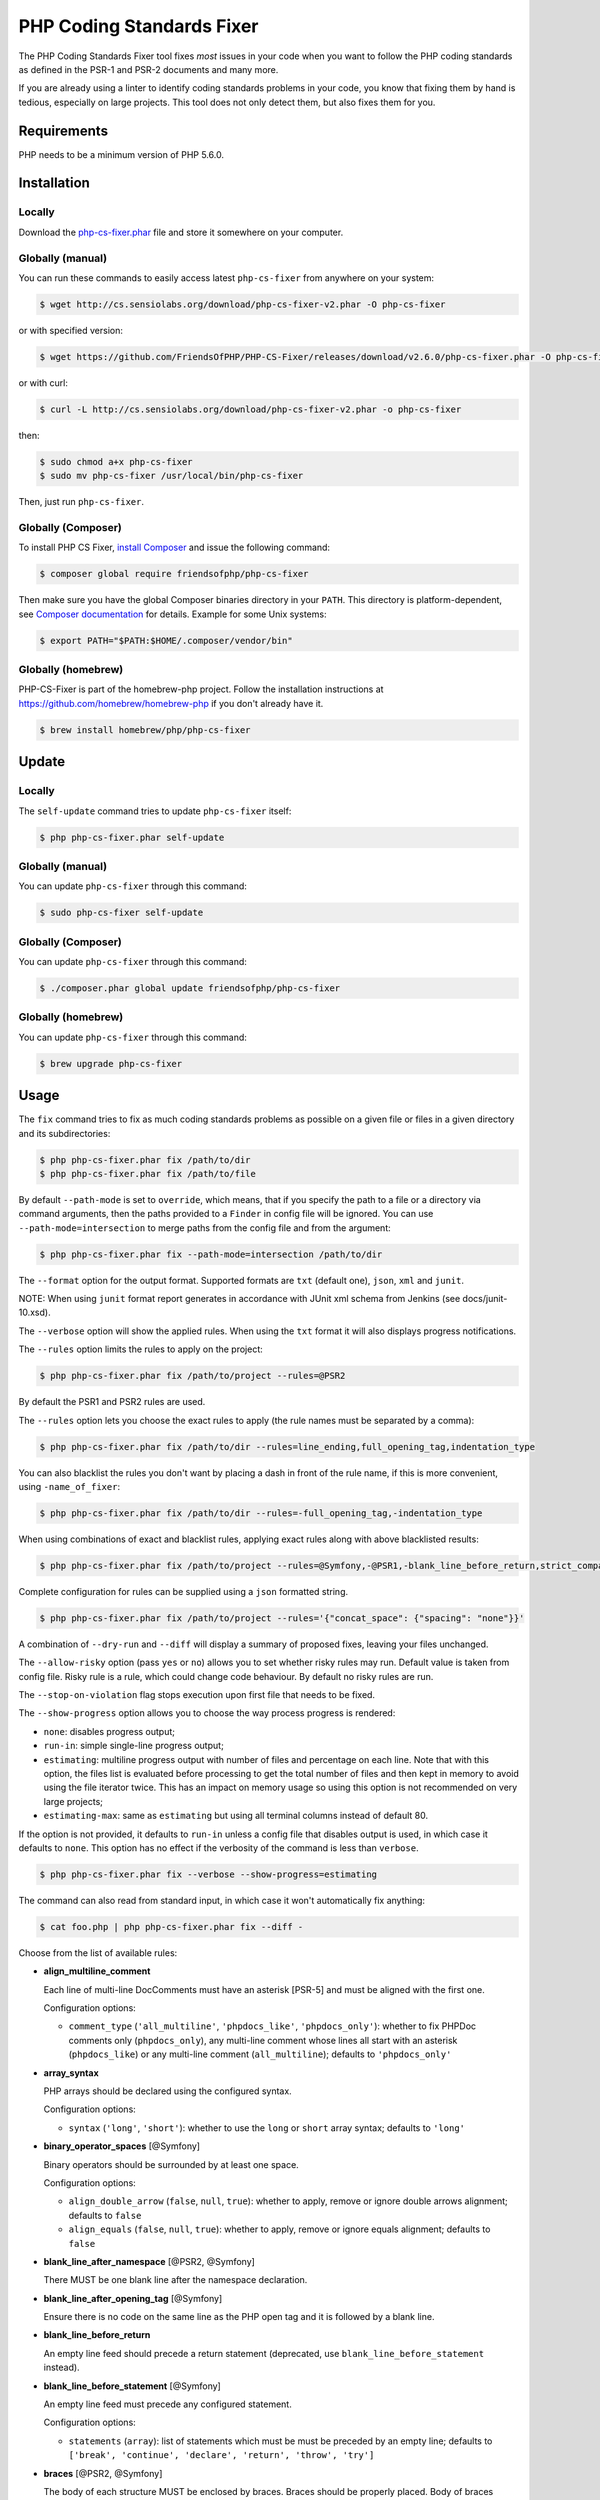 PHP Coding Standards Fixer
==========================

The PHP Coding Standards Fixer tool fixes *most* issues in your code when you
want to follow the PHP coding standards as defined in the PSR-1 and PSR-2
documents and many more.

If you are already using a linter to identify coding standards problems in your
code, you know that fixing them by hand is tedious, especially on large
projects. This tool does not only detect them, but also fixes them for you.

Requirements
------------

PHP needs to be a minimum version of PHP 5.6.0.

Installation
------------

Locally
~~~~~~~

Download the `php-cs-fixer.phar`_ file and store it somewhere on your computer.

Globally (manual)
~~~~~~~~~~~~~~~~~

You can run these commands to easily access latest ``php-cs-fixer`` from anywhere on
your system:

.. code-block:: bash

    $ wget http://cs.sensiolabs.org/download/php-cs-fixer-v2.phar -O php-cs-fixer

or with specified version:

.. code-block:: bash

    $ wget https://github.com/FriendsOfPHP/PHP-CS-Fixer/releases/download/v2.6.0/php-cs-fixer.phar -O php-cs-fixer

or with curl:

.. code-block:: bash

    $ curl -L http://cs.sensiolabs.org/download/php-cs-fixer-v2.phar -o php-cs-fixer

then:

.. code-block:: bash

    $ sudo chmod a+x php-cs-fixer
    $ sudo mv php-cs-fixer /usr/local/bin/php-cs-fixer

Then, just run ``php-cs-fixer``.

Globally (Composer)
~~~~~~~~~~~~~~~~~~~

To install PHP CS Fixer, `install Composer <https://getcomposer.org/download/>`_ and issue the following command:

.. code-block:: bash

    $ composer global require friendsofphp/php-cs-fixer

Then make sure you have the global Composer binaries directory in your ``PATH``. This directory is platform-dependent, see `Composer documentation <https://getcomposer.org/doc/03-cli.md#composer-home>`_ for details. Example for some Unix systems:

.. code-block:: bash

    $ export PATH="$PATH:$HOME/.composer/vendor/bin"

Globally (homebrew)
~~~~~~~~~~~~~~~~~~~

PHP-CS-Fixer is part of the homebrew-php project. Follow the installation
instructions at https://github.com/homebrew/homebrew-php if you don't
already have it.

.. code-block:: bash

    $ brew install homebrew/php/php-cs-fixer

Update
------

Locally
~~~~~~~

The ``self-update`` command tries to update ``php-cs-fixer`` itself:

.. code-block:: bash

    $ php php-cs-fixer.phar self-update

Globally (manual)
~~~~~~~~~~~~~~~~~

You can update ``php-cs-fixer`` through this command:

.. code-block:: bash

    $ sudo php-cs-fixer self-update

Globally (Composer)
~~~~~~~~~~~~~~~~~~~

You can update ``php-cs-fixer`` through this command:

.. code-block:: bash

    $ ./composer.phar global update friendsofphp/php-cs-fixer

Globally (homebrew)
~~~~~~~~~~~~~~~~~~~

You can update ``php-cs-fixer`` through this command:

.. code-block:: bash

    $ brew upgrade php-cs-fixer

Usage
-----

The ``fix`` command tries to fix as much coding standards
problems as possible on a given file or files in a given directory and its subdirectories:

.. code-block:: bash

    $ php php-cs-fixer.phar fix /path/to/dir
    $ php php-cs-fixer.phar fix /path/to/file

By default ``--path-mode`` is set to ``override``, which means, that if you specify the path to a file or a directory via
command arguments, then the paths provided to a ``Finder`` in config file will be ignored. You can use ``--path-mode=intersection``
to merge paths from the config file and from the argument:

.. code-block:: bash

    $ php php-cs-fixer.phar fix --path-mode=intersection /path/to/dir

The ``--format`` option for the output format. Supported formats are ``txt`` (default one), ``json``, ``xml`` and ``junit``.

NOTE: When using ``junit`` format report generates in accordance with JUnit xml schema from Jenkins (see docs/junit-10.xsd).

The ``--verbose`` option will show the applied rules. When using the ``txt`` format it will also displays progress notifications.

The ``--rules`` option limits the rules to apply on the
project:

.. code-block:: bash

    $ php php-cs-fixer.phar fix /path/to/project --rules=@PSR2

By default the PSR1 and PSR2 rules are used.

The ``--rules`` option lets you choose the exact rules to
apply (the rule names must be separated by a comma):

.. code-block:: bash

    $ php php-cs-fixer.phar fix /path/to/dir --rules=line_ending,full_opening_tag,indentation_type

You can also blacklist the rules you don't want by placing a dash in front of the rule name, if this is more convenient,
using ``-name_of_fixer``:

.. code-block:: bash

    $ php php-cs-fixer.phar fix /path/to/dir --rules=-full_opening_tag,-indentation_type

When using combinations of exact and blacklist rules, applying exact rules along with above blacklisted results:

.. code-block:: bash

    $ php php-cs-fixer.phar fix /path/to/project --rules=@Symfony,-@PSR1,-blank_line_before_return,strict_comparison

Complete configuration for rules can be supplied using a ``json`` formatted string.

.. code-block:: bash

    $ php php-cs-fixer.phar fix /path/to/project --rules='{"concat_space": {"spacing": "none"}}'

A combination of ``--dry-run`` and ``--diff`` will
display a summary of proposed fixes, leaving your files unchanged.

The ``--allow-risky`` option (pass ``yes`` or ``no``) allows you to set whether risky rules may run. Default value is taken from config file.
Risky rule is a rule, which could change code behaviour. By default no risky rules are run.

The ``--stop-on-violation`` flag stops execution upon first file that needs to be fixed.

The ``--show-progress`` option allows you to choose the way process progress is rendered:

* ``none``: disables progress output;
* ``run-in``: simple single-line progress output;
* ``estimating``: multiline progress output with number of files and percentage on each line. Note that with this option, the files list is evaluated before processing to get the total number of files and then kept in memory to avoid using the file iterator twice. This has an impact on memory usage so using this option is not recommended on very large projects;
* ``estimating-max``: same as ``estimating`` but using all terminal columns instead of default 80.

If the option is not provided, it defaults to ``run-in`` unless a config file that disables output is used, in which case it defaults to ``none``. This option has no effect if the verbosity of the command is less than ``verbose``.

.. code-block:: bash

    $ php php-cs-fixer.phar fix --verbose --show-progress=estimating

The command can also read from standard input, in which case it won't
automatically fix anything:

.. code-block:: bash

    $ cat foo.php | php php-cs-fixer.phar fix --diff -

Choose from the list of available rules:

* **align_multiline_comment**

  Each line of multi-line DocComments must have an asterisk [PSR-5] and
  must be aligned with the first one.

  Configuration options:

  - ``comment_type`` (``'all_multiline'``, ``'phpdocs_like'``, ``'phpdocs_only'``): whether
    to fix PHPDoc comments only (``phpdocs_only``), any multi-line comment
    whose lines all start with an asterisk (``phpdocs_like``) or any
    multi-line comment (``all_multiline``); defaults to ``'phpdocs_only'``

* **array_syntax**

  PHP arrays should be declared using the configured syntax.

  Configuration options:

  - ``syntax`` (``'long'``, ``'short'``): whether to use the ``long`` or ``short`` array
    syntax; defaults to ``'long'``

* **binary_operator_spaces** [@Symfony]

  Binary operators should be surrounded by at least one space.

  Configuration options:

  - ``align_double_arrow`` (``false``, ``null``, ``true``): whether to apply, remove or
    ignore double arrows alignment; defaults to ``false``
  - ``align_equals`` (``false``, ``null``, ``true``): whether to apply, remove or ignore
    equals alignment; defaults to ``false``

* **blank_line_after_namespace** [@PSR2, @Symfony]

  There MUST be one blank line after the namespace declaration.

* **blank_line_after_opening_tag** [@Symfony]

  Ensure there is no code on the same line as the PHP open tag and it is
  followed by a blank line.

* **blank_line_before_return**

  An empty line feed should precede a return statement (deprecated, use
  ``blank_line_before_statement`` instead).

* **blank_line_before_statement** [@Symfony]

  An empty line feed must precede any configured statement.

  Configuration options:

  - ``statements`` (``array``): list of statements which must be must be preceded by
    an empty line; defaults to ``['break', 'continue', 'declare', 'return',
    'throw', 'try']``

* **braces** [@PSR2, @Symfony]

  The body of each structure MUST be enclosed by braces. Braces should be
  properly placed. Body of braces should be properly indented.

  Configuration options:

  - ``allow_single_line_closure`` (``bool``): whether single line lambda notation
    should be allowed; defaults to ``false``
  - ``position_after_anonymous_constructs`` (``'next'``, ``'same'``): whether the
    opening brace should be placed on "next" or "same" line after anonymous
    constructs (anonymous classes and lambda functions); defaults to ``'same'``
  - ``position_after_control_structures`` (``'next'``, ``'same'``): whether the opening
    brace should be placed on "next" or "same" line after control
    structures; defaults to ``'same'``
  - ``position_after_functions_and_oop_constructs`` (``'next'``, ``'same'``): whether
    the opening brace should be placed on "next" or "same" line after
    classy constructs (non-anonymous classes, interfaces, traits, methods
    and non-lambda functions); defaults to ``'next'``

* **cast_spaces** [@Symfony]

  A single space or none should be between cast and variable.

  Configuration options:

  - ``space`` (``'none'``, ``'single'``): spacing to apply between cast and variable;
    defaults to ``'single'``

* **class_definition** [@PSR2, @Symfony]

  Whitespace around the keywords of a class, trait or interfaces
  definition should be one space.

  Configuration options:

  - ``multiLineExtendsEachSingleLine`` (``bool``): whether definitions should be
    multiline; defaults to ``false``
  - ``singleItemSingleLine`` (``bool``): whether definitions should be single line
    when including a single item; defaults to ``false``
  - ``singleLine`` (``bool``): whether definitions should be single line; defaults
    to ``false``

* **class_keyword_remove**

  Converts ``::class`` keywords to FQCN strings.

* **combine_consecutive_issets**

  Using ``isset(X) &&`` multiple times should be done in one call.

* **combine_consecutive_unsets**

  Calling ``unset`` on multiple items should be done in one call.

* **concat_space** [@Symfony]

  Concatenation should be spaced according configuration.

  Configuration options:

  - ``spacing`` (``'none'``, ``'one'``): spacing to apply around concatenation operator;
    defaults to ``'none'``

* **declare_equal_normalize** [@Symfony]

  Equal sign in declare statement should be surrounded by spaces or not
  following configuration.

  Configuration options:

  - ``space`` (``'none'``, ``'single'``): spacing to apply around the equal sign;
    defaults to ``'none'``

* **declare_strict_types** [@PHP70Migration:risky, @PHP71Migration:risky]

  Force strict types declaration in all files. Requires PHP >= 7.0.

  *Risky rule: forcing strict types will stop non strict code from working.*

* **dir_constant** [@Symfony:risky]

  Replaces ``dirname(__FILE__)`` expression with equivalent ``__DIR__``
  constant.

  *Risky rule: risky when the function ``dirname()`` is overridden.*

* **doctrine_annotation_array_assignment** [@DoctrineAnnotation]

  Doctrine annotations must use configured operator for assignment in
  arrays.

  Configuration options:

  - ``ignored_tags`` (``array``): list of tags that must not be treated as Doctrine
    Annotations; defaults to ``['abstract', 'access', 'code', 'deprec',
    'encode', 'exception', 'final', 'ingroup', 'inheritdoc', 'inheritDoc',
    'magic', 'name', 'toc', 'tutorial', 'private', 'static', 'staticvar',
    'staticVar', 'throw', 'api', 'author', 'category', 'copyright',
    'deprecated', 'example', 'filesource', 'global', 'ignore', 'internal',
    'license', 'link', 'method', 'package', 'param', 'property',
    'property-read', 'property-write', 'return', 'see', 'since', 'source',
    'subpackage', 'throws', 'todo', 'TODO', 'usedBy', 'uses', 'var',
    'version', 'after', 'afterClass', 'backupGlobals',
    'backupStaticAttributes', 'before', 'beforeClass',
    'codeCoverageIgnore', 'codeCoverageIgnoreStart',
    'codeCoverageIgnoreEnd', 'covers', 'coversDefaultClass',
    'coversNothing', 'dataProvider', 'depends', 'expectedException',
    'expectedExceptionCode', 'expectedExceptionMessage',
    'expectedExceptionMessageRegExp', 'group', 'large', 'medium',
    'preserveGlobalState', 'requires', 'runTestsInSeparateProcesses',
    'runInSeparateProcess', 'small', 'test', 'testdox', 'ticket', 'uses',
    'SuppressWarnings', 'noinspection', 'package_version', 'enduml',
    'startuml', 'fix', 'FIXME', 'fixme', 'override']``
  - ``operator`` (``':'``, ``'='``): the operator to use; defaults to ``'='``

* **doctrine_annotation_braces** [@DoctrineAnnotation]

  Doctrine annotations without arguments must use the configured syntax.

  Configuration options:

  - ``ignored_tags`` (``array``): list of tags that must not be treated as Doctrine
    Annotations; defaults to ``['abstract', 'access', 'code', 'deprec',
    'encode', 'exception', 'final', 'ingroup', 'inheritdoc', 'inheritDoc',
    'magic', 'name', 'toc', 'tutorial', 'private', 'static', 'staticvar',
    'staticVar', 'throw', 'api', 'author', 'category', 'copyright',
    'deprecated', 'example', 'filesource', 'global', 'ignore', 'internal',
    'license', 'link', 'method', 'package', 'param', 'property',
    'property-read', 'property-write', 'return', 'see', 'since', 'source',
    'subpackage', 'throws', 'todo', 'TODO', 'usedBy', 'uses', 'var',
    'version', 'after', 'afterClass', 'backupGlobals',
    'backupStaticAttributes', 'before', 'beforeClass',
    'codeCoverageIgnore', 'codeCoverageIgnoreStart',
    'codeCoverageIgnoreEnd', 'covers', 'coversDefaultClass',
    'coversNothing', 'dataProvider', 'depends', 'expectedException',
    'expectedExceptionCode', 'expectedExceptionMessage',
    'expectedExceptionMessageRegExp', 'group', 'large', 'medium',
    'preserveGlobalState', 'requires', 'runTestsInSeparateProcesses',
    'runInSeparateProcess', 'small', 'test', 'testdox', 'ticket', 'uses',
    'SuppressWarnings', 'noinspection', 'package_version', 'enduml',
    'startuml', 'fix', 'FIXME', 'fixme', 'override']``
  - ``syntax`` (``'with_braces'``, ``'without_braces'``): whether to add or remove
    braces; defaults to ``'without_braces'``

* **doctrine_annotation_indentation** [@DoctrineAnnotation]

  Doctrine annotations must be indented with four spaces.

  Configuration options:

  - ``ignored_tags`` (``array``): list of tags that must not be treated as Doctrine
    Annotations; defaults to ``['abstract', 'access', 'code', 'deprec',
    'encode', 'exception', 'final', 'ingroup', 'inheritdoc', 'inheritDoc',
    'magic', 'name', 'toc', 'tutorial', 'private', 'static', 'staticvar',
    'staticVar', 'throw', 'api', 'author', 'category', 'copyright',
    'deprecated', 'example', 'filesource', 'global', 'ignore', 'internal',
    'license', 'link', 'method', 'package', 'param', 'property',
    'property-read', 'property-write', 'return', 'see', 'since', 'source',
    'subpackage', 'throws', 'todo', 'TODO', 'usedBy', 'uses', 'var',
    'version', 'after', 'afterClass', 'backupGlobals',
    'backupStaticAttributes', 'before', 'beforeClass',
    'codeCoverageIgnore', 'codeCoverageIgnoreStart',
    'codeCoverageIgnoreEnd', 'covers', 'coversDefaultClass',
    'coversNothing', 'dataProvider', 'depends', 'expectedException',
    'expectedExceptionCode', 'expectedExceptionMessage',
    'expectedExceptionMessageRegExp', 'group', 'large', 'medium',
    'preserveGlobalState', 'requires', 'runTestsInSeparateProcesses',
    'runInSeparateProcess', 'small', 'test', 'testdox', 'ticket', 'uses',
    'SuppressWarnings', 'noinspection', 'package_version', 'enduml',
    'startuml', 'fix', 'FIXME', 'fixme', 'override']``
  - ``indent_mixed_lines`` (``bool``): whether to indent lines that have content
    before closing parenthesis; defaults to ``false``

* **doctrine_annotation_spaces** [@DoctrineAnnotation]

  Fixes spaces in Doctrine annotations.

  Configuration options:

  - ``after_argument_assignments`` (``null``, ``bool``): whether to add, remove or
    ignore spaces after argument assignment operator; defaults to ``false``
  - ``after_array_assignments_colon`` (``null``, ``bool``): whether to add, remove or
    ignore spaces after array assignment ``:`` operator; defaults to ``true``
  - ``after_array_assignments_equals`` (``null``, ``bool``): whether to add, remove or
    ignore spaces after array assignment ``=`` operator; defaults to ``true``
  - ``around_argument_assignments`` (``bool``): whether to fix spaces around
    argument assignment operator (deprecated, use
    ``before_argument_assignments`` and ``after_argument_assignments`` options
    instead); defaults to ``true``
  - ``around_array_assignments`` (``bool``): whether to fix spaces around array
    assignment operators (deprecated, use ``before_array_assignments_*`` and
    ``after_array_assignments_*`` options instead); defaults to ``true``
  - ``around_commas`` (``bool``): whether to fix spaces around commas; defaults to
    ``true``
  - ``around_parentheses`` (``bool``): whether to fix spaces around parentheses;
    defaults to ``true``
  - ``before_argument_assignments`` (``null``, ``bool``): whether to add, remove or
    ignore spaces before argument assignment operator; defaults to ``false``
  - ``before_array_assignments_colon`` (``null``, ``bool``): whether to add, remove or
    ignore spaces before array ``:`` assignment operator; defaults to ``true``
  - ``before_array_assignments_equals`` (``null``, ``bool``): whether to add, remove or
    ignore spaces before array ``=`` assignment operator; defaults to ``true``
  - ``ignored_tags`` (``array``): list of tags that must not be treated as Doctrine
    Annotations; defaults to ``['abstract', 'access', 'code', 'deprec',
    'encode', 'exception', 'final', 'ingroup', 'inheritdoc', 'inheritDoc',
    'magic', 'name', 'toc', 'tutorial', 'private', 'static', 'staticvar',
    'staticVar', 'throw', 'api', 'author', 'category', 'copyright',
    'deprecated', 'example', 'filesource', 'global', 'ignore', 'internal',
    'license', 'link', 'method', 'package', 'param', 'property',
    'property-read', 'property-write', 'return', 'see', 'since', 'source',
    'subpackage', 'throws', 'todo', 'TODO', 'usedBy', 'uses', 'var',
    'version', 'after', 'afterClass', 'backupGlobals',
    'backupStaticAttributes', 'before', 'beforeClass',
    'codeCoverageIgnore', 'codeCoverageIgnoreStart',
    'codeCoverageIgnoreEnd', 'covers', 'coversDefaultClass',
    'coversNothing', 'dataProvider', 'depends', 'expectedException',
    'expectedExceptionCode', 'expectedExceptionMessage',
    'expectedExceptionMessageRegExp', 'group', 'large', 'medium',
    'preserveGlobalState', 'requires', 'runTestsInSeparateProcesses',
    'runInSeparateProcess', 'small', 'test', 'testdox', 'ticket', 'uses',
    'SuppressWarnings', 'noinspection', 'package_version', 'enduml',
    'startuml', 'fix', 'FIXME', 'fixme', 'override']``

* **elseif** [@PSR2, @Symfony]

  The keyword ``elseif`` should be used instead of ``else if`` so that all
  control keywords look like single words.

* **encoding** [@PSR1, @PSR2, @Symfony]

  PHP code MUST use only UTF-8 without BOM (remove BOM).

* **ereg_to_preg** [@Symfony:risky]

  Replace deprecated ``ereg`` regular expression functions with preg.

  *Risky rule: risky if the ``ereg`` funcion is overridden.*

* **full_opening_tag** [@PSR1, @PSR2, @Symfony]

  PHP code must use the long ``<?php`` tags or short-echo ``<?=`` tags and not
  other tag variations.

* **function_declaration** [@PSR2, @Symfony]

  Spaces should be properly placed in a function declaration.

  Configuration options:

  - ``closure_function_spacing`` (``'none'``, ``'one'``): spacing to use before open
    parenthesis for closures; defaults to ``'one'``

* **function_to_constant** [@Symfony:risky]

  Replace core functions calls returning constants with the constants.

  *Risky rule: risky when any of the configured functions to replace are overridden.*

  Configuration options:

  - ``functions`` (``array``): list of function names to fix; defaults to
    ``['get_class', 'php_sapi_name', 'phpversion', 'pi']``

* **function_typehint_space** [@Symfony]

  Add missing space between function's argument and its typehint.

* **general_phpdoc_annotation_remove**

  Configured annotations should be omitted from phpdocs.

  Configuration options:

  - ``annotations`` (``array``): list of annotations to remove, e.g. ``["author"]``;
    defaults to ``[]``

* **hash_to_slash_comment** [@Symfony]

  Single line comments should use double slashes ``//`` and not hash ``#``.
  DEPRECATED: Use "single_line_comment_style" instead.

* **header_comment**

  Add, replace or remove header comment.

  Configuration options:

  - ``commentType`` (``'comment'``, ``'PHPDoc'``): comment syntax type; defaults to
    ``'comment'``
  - ``header`` (``string``): proper header content; required
  - ``location`` (``'after_declare_strict'``, ``'after_open'``): the location of the
    inserted header; defaults to ``'after_declare_strict'``
  - ``separate`` (``'both'``, ``'bottom'``, ``'none'``, ``'top'``): whether the header should be
    separated from the file content with a new line; defaults to ``'both'``

* **heredoc_to_nowdoc**

  Convert ``heredoc`` to ``nowdoc`` where possible.

* **include** [@Symfony]

  Include/Require and file path should be divided with a single space.
  File path should not be placed under brackets.

* **indentation_type** [@PSR2, @Symfony]

  Code MUST use configured indentation type.

* **is_null** [@Symfony:risky]

  Replaces is_null(parameter) expression with ``null === parameter``.

  *Risky rule: risky when the function ``is_null()`` is overridden.*

  Configuration options:

  - ``use_yoda_style`` (``bool``): whether Yoda style conditions should be used;
    defaults to ``true``

* **line_ending** [@PSR2, @Symfony]

  All PHP files must use same line ending.

* **linebreak_after_opening_tag**

  Ensure there is no code on the same line as the PHP open tag.

* **list_syntax**

  List (``array`` destructuring) assignment should be declared using the
  configured syntax. Requires PHP >= 7.1.

  Configuration options:

  - ``syntax`` (``'long'``, ``'short'``): whether to use the ``long`` or ``short`` ``list``
    syntax; defaults to ``'long'``

* **lowercase_cast** [@Symfony]

  Cast should be written in lower case.

* **lowercase_constants** [@PSR2, @Symfony]

  The PHP constants ``true``, ``false``, and ``null`` MUST be in lower case.

* **lowercase_keywords** [@PSR2, @Symfony]

  PHP keywords MUST be in lower case.

* **magic_constant_casing** [@Symfony]

  Magic constants should be referred to using the correct casing.

* **mb_str_functions**

  Replace non multibyte-safe functions with corresponding mb function.

  *Risky rule: risky when any of the functions are overridden.*

* **method_argument_space** [@PSR2, @Symfony]

  In method arguments and method call, there MUST NOT be a space before
  each comma and there MUST be one space after each comma. Argument lists
  MAY be split across multiple lines, where each subsequent line is
  indented once. When doing so, the first item in the list MUST be on the
  next line, and there MUST be only one argument per line.

  Configuration options:

  - ``ensure_fully_multiline`` (``bool``): ensure every argument of a multiline
    argument list is on its own line; defaults to ``false``
  - ``keep_multiple_spaces_after_comma`` (``bool``): whether keep multiple spaces
    after comma; defaults to ``false``

* **method_separation** [@Symfony]

  Methods must be separated with one blank line.

* **modernize_types_casting** [@Symfony:risky]

  Replaces ``intval``, ``floatval``, ``doubleval``, ``strval`` and ``boolval``
  function calls with according type casting operator.

  *Risky rule: risky if any of the functions ``intval``, ``floatval``, ``doubleval``, ``strval`` or ``boolval`` are overridden.*

* **native_function_casing** [@Symfony]

  Function defined by PHP should be called using the correct casing.

* **native_function_invocation**

  Add leading ``\`` before function invocation of internal function to speed
  up resolving.

  *Risky rule: risky when any of the functions are overridden.*

  Configuration options:

  - ``exclude`` (``array``): list of functions to ignore; defaults to ``[]``

* **new_with_braces** [@Symfony]

  All instances created with new keyword must be followed by braces.

* **no_alias_functions** [@Symfony:risky]

  Master functions shall be used instead of aliases.

  *Risky rule: risky when any of the alias functions are overridden.*

* **no_blank_lines_after_class_opening** [@Symfony]

  There should be no empty lines after class opening brace.

* **no_blank_lines_after_phpdoc** [@Symfony]

  There should not be blank lines between docblock and the documented
  element.

* **no_blank_lines_before_namespace**

  There should be no blank lines before a namespace declaration.

* **no_break_comment** [@PSR2, @Symfony]

  There must be a comment when fall-through is intentional in a non-empty
  case body.

  Configuration options:

  - ``comment_text`` (``string``): the text to use in the added comment and to
    detect it; defaults to ``'no break'``

* **no_closing_tag** [@PSR2, @Symfony]

  The closing ``?>`` tag MUST be omitted from files containing only PHP.

* **no_empty_comment** [@Symfony]

  There should not be any empty comments.

* **no_empty_phpdoc** [@Symfony]

  There should not be empty PHPDoc blocks.

* **no_empty_statement** [@Symfony]

  Remove useless semicolon statements.

* **no_extra_consecutive_blank_lines** [@Symfony]

  Removes extra blank lines and/or blank lines following configuration.

  Configuration options:

  - ``tokens`` (``array``): list of tokens to fix; defaults to ``['extra']``

* **no_homoglyph_names**

  Replace accidental usage of homoglyphs (non ascii characters) in names.

  *Risky rule: renames classes and cannot rename the files. You might have string references to renamed code (``$$name``).*

* **no_leading_import_slash** [@Symfony]

  Remove leading slashes in use clauses.

* **no_leading_namespace_whitespace** [@Symfony]

  The namespace declaration line shouldn't contain leading whitespace.

* **no_mixed_echo_print** [@Symfony]

  Either language construct ``print`` or ``echo`` should be used.

  Configuration options:

  - ``use`` (``'echo'``, ``'print'``): the desired language construct; defaults to
    ``'echo'``

* **no_multiline_whitespace_around_double_arrow** [@Symfony]

  Operator ``=>`` should not be surrounded by multi-line whitespaces.

* **no_multiline_whitespace_before_semicolons**

  Multi-line whitespace before closing semicolon are prohibited.

* **no_null_property_initialization**

  Properties MUST not be explicitly initialized with ``null``.

* **no_php4_constructor**

  Convert PHP4-style constructors to ``__construct``.

  *Risky rule: risky when old style constructor being fixed is overridden or overrides parent one.*

* **no_short_bool_cast** [@Symfony]

  Short cast ``bool`` using double exclamation mark should not be used.

* **no_short_echo_tag**

  Replace short-echo ``<?=`` with long format ``<?php echo`` syntax.

* **no_singleline_whitespace_before_semicolons** [@Symfony]

  Single-line whitespace before closing semicolon are prohibited.

* **no_spaces_after_function_name** [@PSR2, @Symfony]

  When making a method or function call, there MUST NOT be a space between
  the method or function name and the opening parenthesis.

* **no_spaces_around_offset** [@Symfony]

  There MUST NOT be spaces around offset braces.

  Configuration options:

  - ``positions`` (``array``): whether spacing should be fixed inside and/or outside
    the offset braces; defaults to ``['inside', 'outside']``

* **no_spaces_inside_parenthesis** [@PSR2, @Symfony]

  There MUST NOT be a space after the opening parenthesis. There MUST NOT
  be a space before the closing parenthesis.

* **no_superfluous_elseif**

  Replaces superfluous ``elseif`` with ``if``.

* **no_trailing_comma_in_list_call** [@Symfony]

  Remove trailing commas in list function calls.

* **no_trailing_comma_in_singleline_array** [@Symfony]

  PHP single-line arrays should not have trailing comma.

* **no_trailing_whitespace** [@PSR2, @Symfony]

  Remove trailing whitespace at the end of non-blank lines.

* **no_trailing_whitespace_in_comment** [@PSR2, @Symfony]

  There MUST be no trailing spaces inside comments and phpdocs.

* **no_unneeded_control_parentheses** [@Symfony]

  Removes unneeded parentheses around control statements.

  Configuration options:

  - ``statements`` (``array``): list of control statements to fix; defaults to
    ``['break', 'clone', 'continue', 'echo_print', 'return', 'switch_case',
    'yield']``

* **no_unneeded_curly_braces** [@Symfony]

  Removes unneeded curly braces that are superfluous and aren't part of a
  control structure's body.

* **no_unneeded_final_method** [@Symfony]

  A final class must not have final methods.

* **no_unreachable_default_argument_value**

  In function arguments there must not be arguments with default values
  before non-default ones.

  *Risky rule: modifies the signature of functions; therefore risky when using systems (such as some Symfony components) that rely on those (for example through reflection).*

* **no_unused_imports** [@Symfony]

  Unused use statements must be removed.

* **no_useless_else**

  There should not be useless ``else`` cases.

* **no_useless_return**

  There should not be an empty return statement at the end of a function.

* **no_whitespace_before_comma_in_array** [@Symfony]

  In array declaration, there MUST NOT be a whitespace before each comma.

* **no_whitespace_in_blank_line** [@Symfony]

  Remove trailing whitespace at the end of blank lines.

* **non_printable_character** [@Symfony:risky, @PHP70Migration:risky, @PHP71Migration:risky]

  Remove Zero-width space (ZWSP), Non-breaking space (NBSP) and other
  invisible unicode symbols.

  *Risky rule: risky when strings contain intended invisible characters.*

  Configuration options:

  - ``use_escape_sequences_in_strings`` (``bool``): whether characters should be
    replaced with escape sequences in strings; defaults to ``false``

* **normalize_index_brace** [@Symfony]

  Array index should always be written by using square braces.

* **not_operator_with_space**

  Logical NOT operators (``!``) should have leading and trailing
  whitespaces.

* **not_operator_with_successor_space**

  Logical NOT operators (``!``) should have one trailing whitespace.

* **object_operator_without_whitespace** [@Symfony]

  There should not be space before or after object ``T_OBJECT_OPERATOR``
  ``->``.

* **ordered_class_elements**

  Orders the elements of classes/interfaces/traits.

  Configuration options:

  - ``order`` (``array``): list of strings defining order of elements; defaults to
    ``['use_trait', 'constant_public', 'constant_protected',
    'constant_private', 'property_public', 'property_protected',
    'property_private', 'construct', 'destruct', 'magic', 'phpunit',
    'method_public', 'method_protected', 'method_private']``

* **ordered_imports**

  Ordering use statements.

  Configuration options:

  - ``importsOrder`` (``array``, ``null``): defines the order of import types; defaults
    to ``null``
  - ``sortAlgorithm`` (``'alpha'``, ``'length'``): whether the statements should be
    sorted alphabetically or by length; defaults to ``'alpha'``

* **php_unit_construct** [@Symfony:risky]

  PHPUnit assertion method calls like "->assertSame(true, $foo)" should be
  written with dedicated method like "->assertTrue($foo)".

  *Risky rule: fixer could be risky if one is overriding PHPUnit's native methods.*

  Configuration options:

  - ``assertions`` (``array``): list of assertion methods to fix; defaults to
    ``['assertEquals', 'assertSame', 'assertNotEquals', 'assertNotSame']``

* **php_unit_dedicate_assert** [@Symfony:risky]

  PHPUnit assertions like "assertInternalType", "assertFileExists", should
  be used over "assertTrue".

  *Risky rule: fixer could be risky if one is overriding PHPUnit's native methods.*

  Configuration options:

  - ``functions`` (``array``): list of assertions to fix; defaults to
    ``['array_key_exists', 'empty', 'file_exists', 'is_infinite', 'is_nan',
    'is_null', 'is_array', 'is_bool', 'is_boolean', 'is_callable',
    'is_double', 'is_float', 'is_int', 'is_integer', 'is_long',
    'is_numeric', 'is_object', 'is_real', 'is_resource', 'is_scalar',
    'is_string']``

* **php_unit_fqcn_annotation** [@Symfony]

  PHPUnit annotations should be a FQCNs including a root namespace.

* **php_unit_strict**

  PHPUnit methods like ``assertSame`` should be used instead of
  ``assertEquals``.

  *Risky rule: risky when any of the functions are overridden.*

  Configuration options:

  - ``assertions`` (``array``): list of assertion methods to fix; defaults to
    ``['assertAttributeEquals', 'assertAttributeNotEquals', 'assertEquals',
    'assertNotEquals']``

* **php_unit_test_class_requires_covers**

  Adds a default ``@coversNothing`` annotation to PHPUnit test classes that
  have no ``@covers*`` annotation.

* **phpdoc_add_missing_param_annotation**

  Phpdoc should contain @param for all params.

  Configuration options:

  - ``only_untyped`` (``bool``): whether to add missing ``@param`` annotations for
    untyped parameters only; defaults to ``true``

* **phpdoc_align** [@Symfony]

  All items of the given phpdoc tags must be aligned vertically.

  Configuration options:

  - ``tags`` (``array``): the tags that should be aligned; defaults to ``['param',
    'return', 'throws', 'type', 'var']``

* **phpdoc_annotation_without_dot** [@Symfony]

  Phpdocs annotation descriptions should not be a sentence.

* **phpdoc_indent** [@Symfony]

  Docblocks should have the same indentation as the documented subject.

* **phpdoc_inline_tag** [@Symfony]

  Fix phpdoc inline tags, make inheritdoc always inline.

* **phpdoc_no_access** [@Symfony]

  @access annotations should be omitted from phpdocs.

* **phpdoc_no_alias_tag** [@Symfony]

  No alias PHPDoc tags should be used.

  Configuration options:

  - ``replacements`` (``array``): mapping between replaced annotations with new
    ones; defaults to ``['property-read' => 'property', 'property-write' =>
    'property', 'type' => 'var', 'link' => 'see']``

* **phpdoc_no_empty_return** [@Symfony]

  @return void and @return null annotations should be omitted from
  phpdocs.

* **phpdoc_no_package** [@Symfony]

  @package and @subpackage annotations should be omitted from phpdocs.

* **phpdoc_no_useless_inheritdoc** [@Symfony]

  Classy that does not inherit must not have inheritdoc tags.

* **phpdoc_order**

  Annotations in phpdocs should be ordered so that param annotations come
  first, then throws annotations, then return annotations.

* **phpdoc_return_self_reference** [@Symfony]

  The type of ``@return`` annotations of methods returning a reference to
  itself must the configured one.

  Configuration options:

  - ``replacements`` (``array``): mapping between replaced return types with new
    ones; defaults to ``['this' => '$this', '@this' => '$this', '$self' =>
    'self', '@self' => 'self', '$static' => 'static', '@static' =>
    'static']``

* **phpdoc_scalar** [@Symfony]

  Scalar types should always be written in the same form. ``int`` not
  ``integer``, ``bool`` not ``boolean``, ``float`` not ``real`` or ``double``.

* **phpdoc_separation** [@Symfony]

  Annotations in phpdocs should be grouped together so that annotations of
  the same type immediately follow each other, and annotations of a
  different type are separated by a single blank line.

* **phpdoc_single_line_var_spacing** [@Symfony]

  Single line @var PHPDoc should have proper spacing.

* **phpdoc_summary** [@Symfony]

  Phpdocs summary should end in either a full stop, exclamation mark, or
  question mark.

* **phpdoc_to_comment** [@Symfony]

  Docblocks should only be used on structural elements.

* **phpdoc_trim** [@Symfony]

  Phpdocs should start and end with content, excluding the very first and
  last line of the docblocks.

* **phpdoc_types** [@Symfony]

  The correct case must be used for standard PHP types in phpdoc.

* **phpdoc_types_order**

  Sorts PHPDoc types.

  Configuration options:

  - ``null_adjustment`` (``'always_first'``, ``'always_last'``, ``'none'``): forces the
    position of ``null`` (overrides ``sort_algorithm``); defaults to
    ``'always_first'``
  - ``sort_algorithm`` (``'alpha'``, ``'none'``): the sorting algorithm to apply;
    defaults to ``'alpha'``

* **phpdoc_var_without_name** [@Symfony]

  @var and @type annotations should not contain the variable name.

* **pow_to_exponentiation** [@PHP56Migration:risky, @PHP70Migration:risky, @PHP71Migration:risky]

  Converts ``pow()`` to the ``**`` operator.

  *Risky rule: risky when the function ``pow()`` is overridden.*

* **pre_increment** [@Symfony]

  Pre incrementation/decrementation should be used if possible.

* **protected_to_private** [@Symfony]

  Converts ``protected`` variables and methods to ``private`` where possible.

* **psr0**

  Classes must be in a path that matches their namespace, be at least one
  namespace deep and the class name should match the file name.

  *Risky rule: this fixer may change your class name, which will break the code that is depended on old name.*

  Configuration options:

  - ``dir`` (``string``): the directory where the project code is placed; defaults
    to ``''``

* **psr4** [@Symfony:risky]

  Class names should match the file name.

  *Risky rule: this fixer may change you class name, which will break the code that is depended on old name.*

* **random_api_migration** [@PHP70Migration:risky, @PHP71Migration:risky]

  Replaces ``rand``, ``srand``, ``getrandmax`` functions calls with their ``mt_*``
  analogs.

  *Risky rule: risky when the configured functions are overridden.*

  Configuration options:

  - ``replacements`` (``array``): mapping between replaced functions with the new
    ones; defaults to ``['getrandmax' => 'mt_getrandmax', 'rand' =>
    'mt_rand', 'srand' => 'mt_srand']``

* **return_type_declaration** [@Symfony]

  There should be one or no space before colon, and one space after it in
  return type declarations, according to configuration.

  Configuration options:

  - ``space_before`` (``'none'``, ``'one'``): spacing to apply before colon; defaults to
    ``'none'``

* **self_accessor** [@Symfony]

  Inside a classy element "self" should be preferred to the class name
  itself.

* **semicolon_after_instruction** [@Symfony]

  Instructions must be terminated with a semicolon.

* **short_scalar_cast** [@Symfony]

  Cast ``(boolean)`` and ``(integer)`` should be written as ``(bool)`` and
  ``(int)``, ``(double)`` and ``(real)`` as ``(float)``.

* **silenced_deprecation_error** [@Symfony:risky]

  Ensures deprecation notices are silenced.

  *Risky rule: silencing of deprecation errors might cause changes to code behaviour.*

* **simplified_null_return**

  A return statement wishing to return ``void`` should not return ``null``.

  *Risky rule: risky since PHP 7.1 as ``null`` and ``void`` can be hinted as return type and have different meaning.*

* **single_blank_line_at_eof** [@PSR2, @Symfony]

  A PHP file without end tag must always end with a single empty line
  feed.

* **single_blank_line_before_namespace** [@Symfony]

  There should be exactly one blank line before a namespace declaration.

* **single_class_element_per_statement** [@PSR2, @Symfony]

  There MUST NOT be more than one property or constant declared per
  statement.

  Configuration options:

  - ``elements`` (``array``): list of strings which element should be modified;
    defaults to ``['const', 'property']``

* **single_import_per_statement** [@PSR2, @Symfony]

  There MUST be one use keyword per declaration.

* **single_line_after_imports** [@PSR2, @Symfony]

  Each namespace use MUST go on its own line and there MUST be one blank
  line after the use statements block.

* **single_line_comment_style**

  Single-line comments and multi-line comments with only one line of
  actual content should use the ``//`` syntax.

  Configuration options:

  - ``comment_types`` (``array``): list of comment types to fix; defaults to
    ``['asterisk', 'hash']``

* **single_quote** [@Symfony]

  Convert double quotes to single quotes for simple strings.

* **space_after_semicolon** [@Symfony]

  Fix whitespace after a semicolon.

* **standardize_not_equals** [@Symfony]

  Replace all ``<>`` with ``!=``.

* **strict_comparison**

  Comparisons should be strict.

  *Risky rule: changing comparisons to strict might change code behavior.*

* **strict_param**

  Functions should be used with ``$strict`` param set to ``true``.

  *Risky rule: risky when the fixed function is overridden or if the code relies on non-strict usage.*

* **switch_case_semicolon_to_colon** [@PSR2, @Symfony]

  A case should be followed by a colon and not a semicolon.

* **switch_case_space** [@PSR2, @Symfony]

  Removes extra spaces between colon and case value.

* **ternary_operator_spaces** [@Symfony]

  Standardize spaces around ternary operator.

* **ternary_to_null_coalescing** [@PHP70Migration, @PHP71Migration]

  Use ``null`` coalescing operator ``??`` where possible. Requires PHP >= 7.0.

* **trailing_comma_in_multiline_array** [@Symfony]

  PHP multi-line arrays should have a trailing comma.

* **trim_array_spaces** [@Symfony]

  Arrays should be formatted like function/method arguments, without
  leading or trailing single line space.

* **unary_operator_spaces** [@Symfony]

  Unary operators should be placed adjacent to their operands.

* **visibility_required** [@PSR2, @Symfony, @PHP71Migration]

  Visibility MUST be declared on all properties and methods; abstract and
  final MUST be declared before the visibility; static MUST be declared
  after the visibility.

  Configuration options:

  - ``elements`` (``array``): the structural elements to fix (PHP >= 7.1 required
    for ``const``); defaults to ``['property', 'method']``

* **void_return** [@PHP71Migration:risky]

  Add void return type to functions with missing or empty return
  statements, but priority is given to ``@return`` annotations. Requires
  PHP >= 7.1.

  *Risky rule: modifies the signature of functions.*

* **whitespace_after_comma_in_array** [@Symfony]

  In array declaration, there MUST be a whitespace after each comma.

* **yoda_style** [@Symfony]

  Write conditions in Yoda style or not based on configuration.

  Configuration options:

  - ``equal`` (``bool``, ``null``): change equal (``==``, ``!=``) statements; defaults to
    ``true``
  - ``identical`` (``bool``, ``null``): change identical (``===``, ``!==``) statements;
    defaults to ``true``
  - ``less_and_greater`` (``bool``, ``null``): change less and greater than (``<``, ``<=``,
    ``>``, ``>=``) statements; defaults to ``null``


The ``--dry-run`` option displays the files that need to be
fixed but without actually modifying them:

.. code-block:: bash

    $ php php-cs-fixer.phar fix /path/to/code --dry-run

Instead of using command line options to customize the rule, you can save the
project configuration in a ``.php_cs.dist`` file in the root directory of your project.
The file must return an instance of `PhpCsFixer\\ConfigInterface <https://github.com/FriendsOfPHP/PHP-CS-Fixer/blob/v2.6.0/src/ConfigInterface.php>`_
which lets you configure the rules, the files and directories that
need to be analyzed. You may also create ``.php_cs`` file, which is
the local configuration that will be used instead of the project configuration. It
is a good practice to add that file into your ``.gitignore`` file.
With the ``--config`` option you can specify the path to the
``.php_cs`` file.

The example below will add two rules to the default list of PSR2 set rules:

.. code-block:: php

    <?php

    $finder = PhpCsFixer\Finder::create()
        ->exclude('somedir')
        ->notPath('src/Symfony/Component/Translation/Tests/fixtures/resources.php')
        ->in(__DIR__)
    ;

    return PhpCsFixer\Config::create()
        ->setRules([
            '@PSR2' => true,
            'strict_param' => true,
            'array_syntax' => ['syntax' => 'short'],
        ])
        ->setFinder($finder)
    ;

**NOTE**: ``exclude`` will work only for directories, so if you need to exclude file, try ``notPath``.

See `Symfony\\Finder <http://symfony.com/doc/current/components/finder.html>`_
online documentation for other `Finder` methods.

You may also use a blacklist for the rules instead of the above shown whitelist approach.
The following example shows how to use all ``Symfony`` rules but the ``full_opening_tag`` rule.

.. code-block:: php

    <?php

    $finder = PhpCsFixer\Finder::create()
        ->exclude('somedir')
        ->in(__DIR__)
    ;

    return PhpCsFixer\Config::create()
        ->setRules([
            '@Symfony' => true,
            'full_opening_tag' => false,
        ])
        ->setFinder($finder)
    ;

You may want to use non-linux whitespaces in your project. Then you need to
configure them in your config file.

.. code-block:: php

    <?php

    return PhpCsFixer\Config::create()
        ->setIndent("\t")
        ->setLineEnding("\r\n")
    ;

By using ``--using-cache`` option with ``yes`` or ``no`` you can set if the caching
mechanism should be used.

Caching
-------

The caching mechanism is enabled by default. This will speed up further runs by
fixing only files that were modified since the last run. The tool will fix all
files if the tool version has changed or the list of rules has changed.
Cache is supported only for tool downloaded as phar file or installed via
composer.

Cache can be disabled via ``--using-cache`` option or config file:

.. code-block:: php

    <?php

    return PhpCsFixer\Config::create()
        ->setUsingCache(false)
    ;

Cache file can be specified via ``--cache-file`` option or config file:

.. code-block:: php

    <?php

    return PhpCsFixer\Config::create()
        ->setCacheFile(__DIR__.'/.php_cs.cache')
    ;

Using PHP CS Fixer on CI
------------------------

Require ``friendsofphp/php-cs-fixer`` as a ``dev`` dependency:

.. code-block:: bash

    $ ./composer.phar require --dev friendsofphp/php-cs-fixer

Then, add the following command to your CI:

.. code-block:: bash

    $ CHANGED_FILES=$(git diff --name-only --diff-filter=ACMRTUXB "${COMMIT_RANGE}")
    $ if ! echo "${CHANGED_FILES}" | grep -qE "^(\\.php_cs(\\.dist)?|composer\\.lock)$"; then IFS=$'\n' EXTRA_ARGS=('--path-mode=intersection' '--' ${CHANGED_FILES[@]}); fi
    $ vendor/bin/php-cs-fixer fix --config=.php_cs.dist -v --dry-run --stop-on-violation --using-cache=no "${EXTRA_ARGS[@]}"

Where ``$COMMIT_RANGE`` is your range of commits, eg ``$TRAVIS_COMMIT_RANGE`` or ``HEAD~..HEAD``.

Exit codes
----------

Exit code is build using following bit flags:

*  0 OK.
*  1 General error (or PHP minimal requirement not matched).
*  4 Some files have invalid syntax (only in dry-run mode).
*  8 Some files need fixing (only in dry-run mode).
* 16 Configuration error of the application.
* 32 Configuration error of a Fixer.
* 64 Exception raised within the application.

(applies to exit codes of the `fix` command only)

Helpers
-------

Dedicated plugins exist for:

* `Atom`_
* `NetBeans`_
* `PhpStorm`_
* `Sublime Text`_
* `Vim`_

Contribute
----------

The tool comes with quite a few built-in fixers, but everyone is more than
welcome to `contribute`_ more of them.

Fixers
~~~~~~

A *fixer* is a class that tries to fix one CS issue (a ``Fixer`` class must
implement ``FixerInterface``).

Configs
~~~~~~~

A *config* knows about the CS rules and the files and directories that must be
scanned by the tool when run in the directory of your project. It is useful for
projects that follow a well-known directory structures (like for Symfony
projects for instance).

.. _php-cs-fixer.phar: http://cs.sensiolabs.org/download/php-cs-fixer-v2.phar
.. _Atom:              https://github.com/Glavin001/atom-beautify
.. _NetBeans:          http://plugins.netbeans.org/plugin/49042/php-cs-fixer
.. _PhpStorm:          https://medium.com/@valeryan/how-to-configure-phpstorm-to-use-php-cs-fixer-1844991e521f
.. _Sublime Text:      https://github.com/benmatselby/sublime-phpcs
.. _Vim:               https://github.com/stephpy/vim-php-cs-fixer
.. _contribute:        https://github.com/FriendsOfPHP/PHP-CS-Fixer/blob/master/CONTRIBUTING.md

